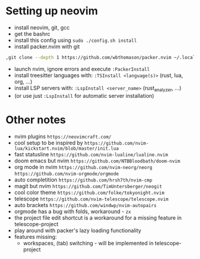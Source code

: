 * Setting up neovim
- install neovim, git, gcc
- get the bashrc
- install this config using ~sudo ./config.sh install~
- install packer.nvim with git
#+begin_src bash
,git clone --depth 1 https://github.com/wbthomason/packer.nvim ~/.local/share/nvim/site/pack/packer/start/packer.nvim-lua
#+end_src
- launch nvim, ignore errors and execute ~:PackerInstall~
- install treesitter languages with: ~:TSInstall <language(s)>~ (rust, lua, org, ...)
- install LSP servers with: ~:LspInstall <server_name>~ (rust_analyzer, ...)
- (or use just ~:LspInstall~ for automatic server installation)
	

* Other notes
- nvim plugins ~https://neovimcraft.com/~
- cool setup to be inspired by ~https://github.com/nvim-lua/kickstart.nvim/blob/master/init.lua~
- fast statusline ~https://github.com/nvim-lualine/lualine.nvim~
- doom emacs but nvim ~https://github.com/NTBBloodbath/doom-nvim~
- org mode in nvim ~https://github.com/nvim-neorg/neorg~
	~https://github.com/nvim-orgmode/orgmode~
- auto completition ~https://github.com/hrsh7th/nvim-cmp~
- magit but nvim ~https://github.com/TimUntersberger/neogit~
- cool color theme ~https://github.com/folke/tokyonight.nvim~
- telescope ~https://github.com/nvim-telescope/telescope.nvim~
- auto brackets ~https://github.com/windwp/nvim-autopairs~
- orgmode has a bug with folds, workaround - ~zx~
- the project file edit shortcut is a workaround for a missing feature in telescope-project
- play around with packer's lazy loading functionality
- features missing:
	- workspaces, (tab) switching - will be implemented in telescope-project

